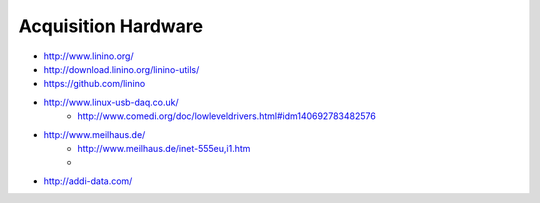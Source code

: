 ====================
Acquisition Hardware
====================

- http://www.linino.org/
- http://download.linino.org/linino-utils/
- https://github.com/linino

- http://www.linux-usb-daq.co.uk/
    - http://www.comedi.org/doc/lowleveldrivers.html#idm140692783482576

- http://www.meilhaus.de/
    - http://www.meilhaus.de/inet-555eu,i1.htm
    -

- http://addi-data.com/
